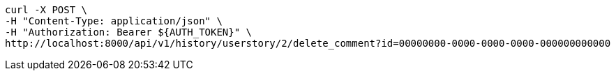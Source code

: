 [source,bash]
----
curl -X POST \
-H "Content-Type: application/json" \
-H "Authorization: Bearer ${AUTH_TOKEN}" \
http://localhost:8000/api/v1/history/userstory/2/delete_comment?id=00000000-0000-0000-0000-000000000000
----
